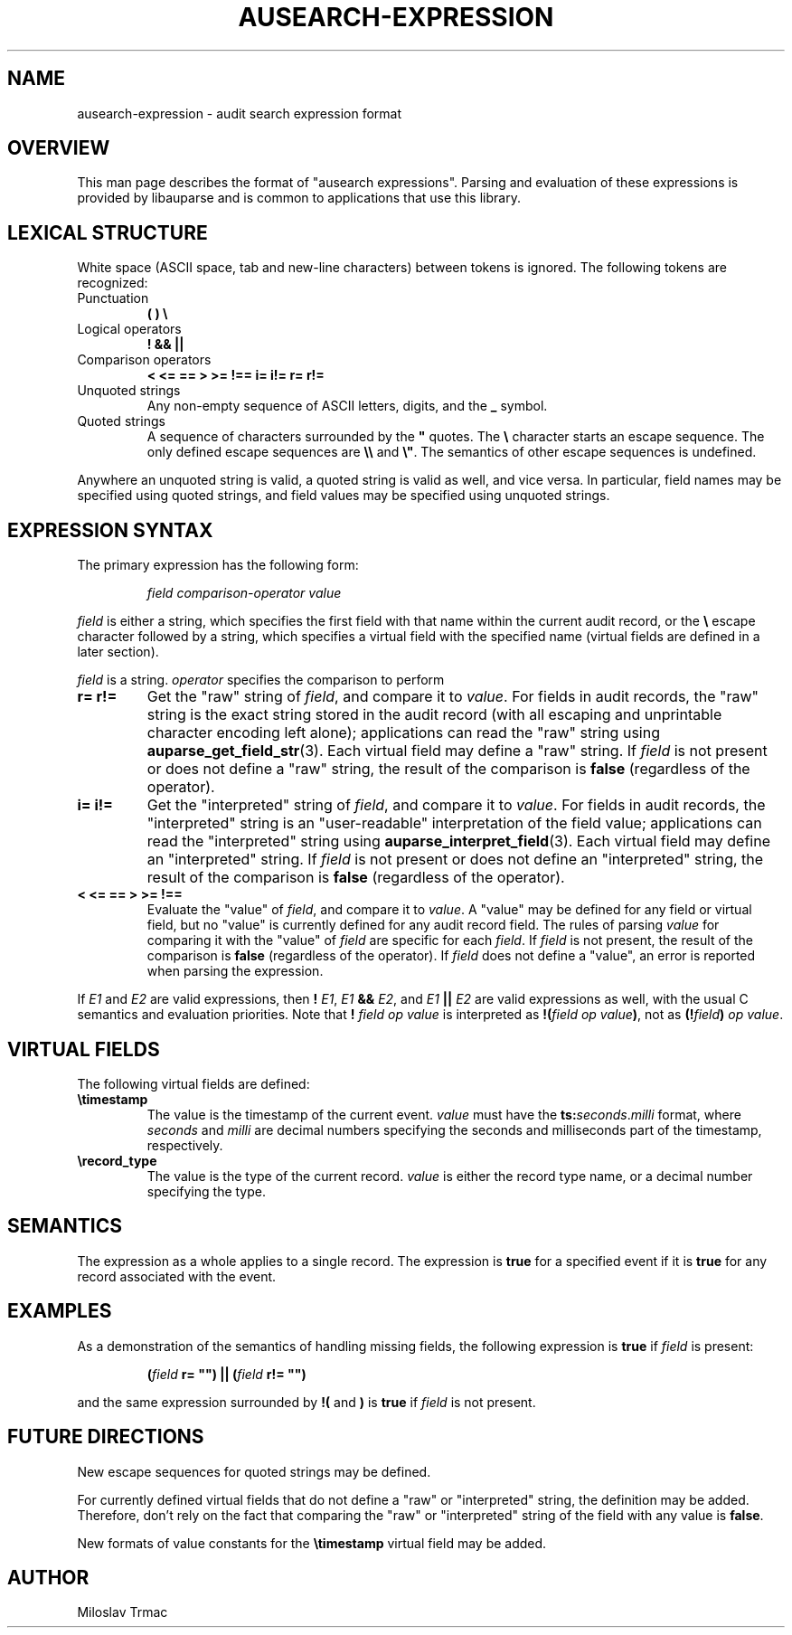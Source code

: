 .TH "AUSEARCH-EXPRESSION" "5" "Feb 2008" "Red Hat" "Linux Audit"
.SH NAME
ausearch-expression \- audit search expression format

.SH OVERVIEW
This man page describes the format of "ausearch expressions".
Parsing and evaluation of these expressions is provided by libauparse
and is common to applications that use this library.

.SH LEXICAL STRUCTURE

White space (ASCII space, tab and new-line characters) between tokens is
ignored.
The following tokens are recognized:

.TP
Punctuation
.B ( ) \e

.TP
Logical operators
.B ! && ||

.TP
Comparison operators
.B < <= == > >= !== i= i!= r= r!=

.TP
Unquoted strings
Any non-empty sequence of ASCII letters, digits, and the
.B _
symbol.

.TP
Quoted strings
A sequence of characters surrounded by the
.B \(dq
quotes.
The
.B \e
character starts an escape sequence.
The only defined escape sequences are
.B \e\e
and \fB\e\(dq\fR.
The semantics of other escape sequences is undefined.

.PP
Anywhere an unquoted string is valid, a quoted string is valid as well,
and vice versa.
In particular, field names may be specified using quoted strings,
and field values may be specified using unquoted strings.

.SH EXPRESSION SYNTAX

The primary expression has the following form:
.IP
.I field comparison-operator value
.PP
.I field
is either a string,
which specifies the first field with that name within the current audit record,
or the
.B \e
escape character followed by a string,
which specifies a virtual field with the specified name
(virtual fields are defined in a later section).

.I field
is a string.
.I operator
specifies the comparison to perform

.TP
.B r= r!=
Get the "raw" string of \fIfield\fR,
and compare it to \fIvalue\fR.
For fields in audit records,
the "raw" string is the exact string stored in the audit record
(with all escaping and unprintable character encoding left alone);
applications can read the "raw" string using
.BR auparse_get_field_str (3).
Each virtual field may define a "raw" string.
If
.I field
is not present or does not define a "raw" string,
the result of the comparison is
.B false
(regardless of the operator).

.TP
.B i= i!=
Get the "interpreted" string of \fIfield\fR,
and compare it to \fIvalue\fR.
For fields in audit records,
the "interpreted" string is an "user-readable" interpretation of the field
value;
applications can read the "interpreted" string using
.BR auparse_interpret_field (3).
Each virtual field may define an "interpreted" string.
If
.I field
is not present or does not define an "interpreted" string,
the result of the comparison is
.B false
(regardless of the operator).

.TP
.B < <= == > >= !==
Evaluate the "value" of \fIfield\fR, and compare it to \fIvalue\fR.
A "value" may be defined for any field or virtual field,
but no "value" is currently defined for any audit record field.
The rules of parsing \fIvalue\fR for comparing it with the "value" of
.I field
are specific for each \fIfield\fR.
If
.I field
is not present,
the result of the comparison is
.B false
(regardless of the operator).
If
.I field
does not define a "value", an error is reported when parsing the expression.

.PP
If
.I E1
and
.I E2
are valid expressions,
then
.B !
\fIE1\fR,
.I E1
.B &&
\fIE2\fR, and
.I E1
.B ||
.I E2
are valid expressions as well, with the usual C semantics and evaluation
priorities.
Note that
.B !
.I field op value
is interpreted as \fB!(\fIfield op value\fB)\fR, not as
\fB(!\fIfield\fB)\fI op value\fR.

.SH VIRTUAL FIELDS

The following virtual fields are defined:

.TP
.B \etimestamp
The value is the timestamp of the current event.
.I value
must have the \fBts:\fIseconds\fR.\fImilli\fR format, where
.I seconds
and
.I milli
are decimal numbers specifying the seconds and milliseconds part of the
timestamp, respectively.

.TP
.B \erecord_type
The value is the type of the current record.
.I value
is either the record type name, or a decimal number specifying the type.

.SH SEMANTICS
The expression as a whole applies to a single record.
The expression is
.B true
for a specified event if it is
.B true
for any record associated with the event.

.SH EXAMPLES

As a demonstration of the semantics of handling missing fields, the following
expression is
.B true
if
.I field
is present:
.IP
.B (\fIfield\fB r= \(dq\(dq) || (\fIfield\fB r!= \(dq\(dq)
.PP
and the same expression surrounded by
.B !(
and
.B )
is
.B true
if
.I field
is not present.

.SH FUTURE DIRECTIONS
New escape sequences for quoted strings may be defined.

For currently defined virtual fields that do not define a "raw" or
"interpreted" string, the definition may be added.
Therefore, don't rely on the fact
that comparing the "raw" or "interpreted" string of the field with any value
is \fBfalse\fR.

New formats of value constants for the
.B \etimestamp
virtual field may be added.

.SH AUTHOR
Miloslav Trmac
